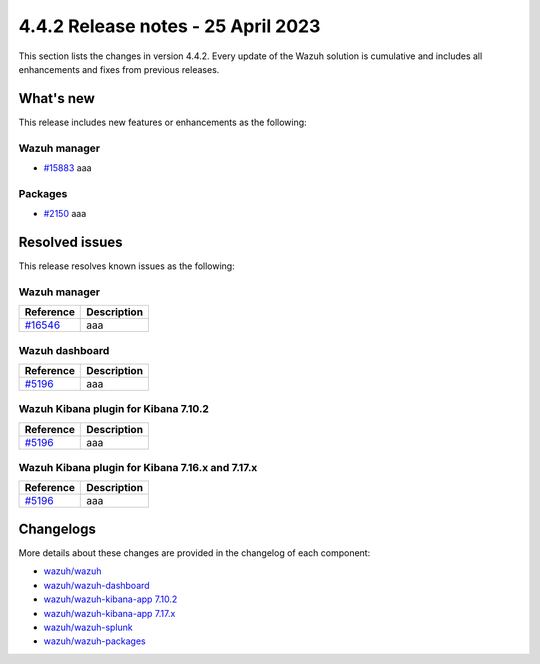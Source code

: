 .. Copyright (C) 2015, Wazuh, Inc.

.. meta::
  :description: Wazuh 4.4.2 has been released. Check out our release notes to discover the changes and additions of this release.

4.4.2 Release notes - 25 April 2023
===================================

This section lists the changes in version 4.4.2. Every update of the Wazuh solution is cumulative and includes all enhancements and fixes from previous releases.

What's new
----------

This release includes new features or enhancements as the following:

Wazuh manager
^^^^^^^^^^^^^
- `#15883 <https://github.com/wazuh/wazuh/pull/15883>`_ aaa

Packages
^^^^^^^^
- `#2150 <https://github.com/wazuh/wazuh-packages/pull/2150>`_ aaa

Resolved issues
---------------

This release resolves known issues as the following: 

Wazuh manager
^^^^^^^^^^^^^

==============================================================    =============
Reference                                                         Description
==============================================================    =============
`#16546 <https://github.com/wazuh/wazuh/pull/16546>`_             aaa
==============================================================    =============

Wazuh dashboard
^^^^^^^^^^^^^^^

==============================================================    =============
Reference                                                         Description
==============================================================    =============
`#5196 <https://github.com/wazuh/wazuh-kibana-app/pull/5196>`_    aaa
==============================================================    =============

Wazuh Kibana plugin for Kibana 7.10.2
^^^^^^^^^^^^^^^^^^^^^^^^^^^^^^^^^^^^^

==============================================================    =============
Reference                                                         Description
==============================================================    =============
`#5196 <https://github.com/wazuh/wazuh-kibana-app/pull/5196>`_    aaa
==============================================================    =============

Wazuh Kibana plugin for Kibana 7.16.x and 7.17.x
^^^^^^^^^^^^^^^^^^^^^^^^^^^^^^^^^^^^^^^^^^^^^^^^

==============================================================    =============
Reference                                                         Description
==============================================================    =============
`#5196 <https://github.com/wazuh/wazuh-kibana-app/pull/5196>`_    aaa
==============================================================    =============

Changelogs
----------

More details about these changes are provided in the changelog of each component:

- `wazuh/wazuh <https://github.com/wazuh/wazuh/blob/v4.4.2/CHANGELOG.md>`_
- `wazuh/wazuh-dashboard <https://github.com/wazuh/wazuh-kibana-app/blob/v4.4.2-2.6.0/CHANGELOG.md>`_
- `wazuh/wazuh-kibana-app 7.10.2 <https://github.com/wazuh/wazuh-kibana-app/blob/v4.4.2-7.10.2/CHANGELOG.md>`_
- `wazuh/wazuh-kibana-app 7.17.x <https://github.com/wazuh/wazuh-kibana-app/blob/v4.4.2-7.17.9/CHANGELOG.md>`_
- `wazuh/wazuh-splunk <https://github.com/wazuh/wazuh-splunk/blob/v4.4.2-8.2/CHANGELOG.md>`_
- `wazuh/wazuh-packages <https://github.com/wazuh/wazuh-packages/releases/tag/v4.4.2>`_